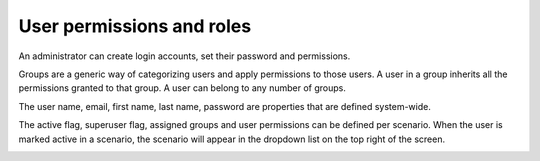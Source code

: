 ==========================
User permissions and roles
==========================

An administrator can create login accounts, set their password and permissions.

Groups are a generic way of categorizing users and apply permissions to those users.
A user in a group inherits all the permissions granted to that group.
A user can belong to any number of groups.

The user name, email, first name, last name, password are properties that are defined
system-wide.

The active flag, superuser flag, assigned groups and user permissions can
be defined per scenario. When the user is marked active in a scenario, the scenario
will appear in the dropdown list on the top right of the screen.

.. image:: ../_images/user.png
   :alt: User

.. image:: ../_images/user-group.png
   :alt: User group
